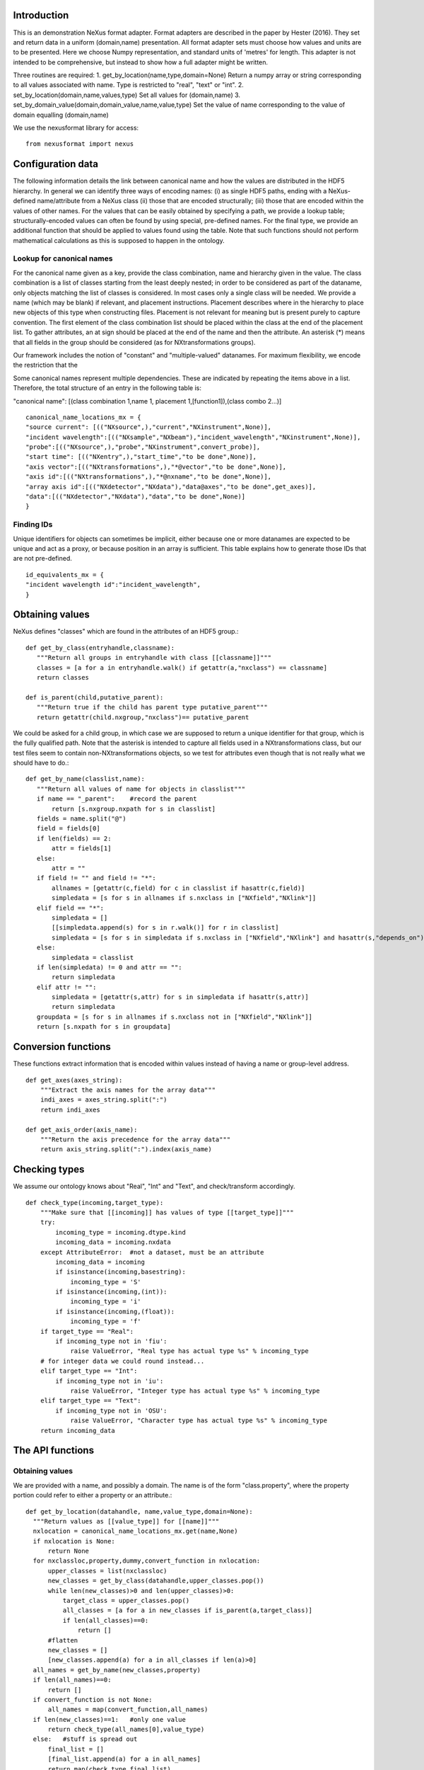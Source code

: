 Introduction
============

This is an demonstration NeXus format adapter. Format adapters are
described in the paper by Hester (2016). They set and return data in a
uniform (domain,name) presentation.  All format adapter sets must
choose how values and units are to be presented. Here we choose Numpy
representation, and standard units of 'metres' for length.  This
adapter is not intended to be comprehensive, but instead to show how a
full adapter might be written.

Three routines are required:
1. get_by_location(name,type,domain=None)
Return a numpy array or string corresponding to
all values associated with name. Type
is restricted to "real", "text" or "int".
2. set_by_location(domain,name,values,type)
Set all values for (domain,name)
3. set_by_domain_value(domain,domain_value,name,value,type)
Set the value of name corresponding to the value of domain equalling (domain,name)

We use the nexusformat library for access::
  
    from nexusformat import nexus

Configuration data
==================

The following information details the link between canonical name and
how the values are distributed in the HDF5 hierarchy. In general we
can identify three ways of encoding names: (i) as single HDF5 paths,
ending with a NeXus- defined name/attribute from a NeXus class (ii)
those that are encoded structurally; (iii) those that are encoded
within the values of other names.  For the values that can be easily
obtained by specifying a path, we provide a lookup table;
structurally-encoded values can often be found by using special,
pre-defined names.  For the final type, we provide an additional
function that should be applied to values found using the table.
Note that such functions should not perform mathematical calculations
as this is supposed to happen in the ontology.

Lookup for canonical names
--------------------------

For the canonical name given as a key, provide the class combination,
name and hierarchy given in the value.  The class combination is a
list of classes starting from the least deeply nested; in order to be
considered as part of the dataname, only objects matching the list of
classes is considered. In most cases only a single class will be
needed.  We provide a name (which may be blank) if relevant, and
placement instructions.  Placement describes where in the hierarchy to
place new objects of this type when constructing files.  Placement is
not relevant for meaning but is present purely to capture convention.
The first element of the class combination list should be placed within
the class at the end of the placement list.  To gather attributes, an
at sign should be placed at the end of the name and then the attribute.
An asterisk (*) means that all fields in the group should be considered
(as for NXtransformations groups).

Our framework includes the notion of "constant" and "multiple-valued"
datanames.  For maximum flexibility, we encode the restriction that
the 

Some canonical names represent multiple dependencies.  These are
indicated by repeating the items above in a list.  Therefore, the total
structure of an entry in the following table is:

"canonical name": [(class combination 1,name 1, placement 1,[function1]),(class combo 2...)]

::

    canonical_name_locations_mx = {
    "source current": [(("NXsource",),"current","NXinstrument",None)],
    "incident wavelength":[(("NXsample","NXbeam"),"incident_wavelength","NXinstrument",None)],
    "probe":[(("NXsource",),"probe","NXinstrument",convert_probe)],
    "start time": [(("NXentry",),"start_time","to be done",None)],
    "axis vector":[(("NXtransformations",),"*@vector","to be done",None)],
    "axis id":[(("NXtransformations",),"*@nxname","to be done",None)],
    "array axis id":[(("NXdetector","NXdata"),"data@axes","to be done",get_axes)],
    "data":[(("NXdetector","NXdata"),"data","to be done",None)]
    }


Finding IDs
-----------

Unique identifiers for objects can sometimes be implicit, either because
one or more datanames are expected to be unique and act as a proxy, or
because position in an array is sufficient.  This table explains how to
generate those IDs that are not pre-defined. ::

    id_equivalents_mx = {
    "incident wavelength id":"incident_wavelength",
    }
  
  

Obtaining values
================

NeXus defines "classes" which are found in the attributes of
an HDF5 group.::

    def get_by_class(entryhandle,classname):
       """Return all groups in entryhandle with class [[classname]]"""
       classes = [a for a in entryhandle.walk() if getattr(a,"nxclass") == classname]
       return classes

    def is_parent(child,putative_parent):
       """Return true if the child has parent type putative_parent"""
       return getattr(child.nxgroup,"nxclass")== putative_parent
    
We could be asked for a child group, in which case we are supposed
to return a unique identifier for that group, which is the fully
qualified path. Note that the asterisk is intended to capture all
fields used in a NXtransformations class, but our test files seem
to contain non-NXtransformations objects, so we test for attributes
even though that is not really what we should have to do.::
       
    def get_by_name(classlist,name):
       """Return all values of name for objects in classlist"""
       if name == "_parent":    #record the parent
           return [s.nxgroup.nxpath for s in classlist]
       fields = name.split("@")
       field = fields[0]
       if len(fields) == 2:
           attr = fields[1]
       else:
           attr = ""
       if field != "" and field != "*":
           allnames = [getattr(c,field) for c in classlist if hasattr(c,field)]
           simpledata = [s for s in allnames if s.nxclass in ["NXfield","NXlink"]]
       elif field == "*":
           simpledata = []
           [[simpledata.append(s) for s in r.walk()] for r in classlist]
           simpledata = [s for s in simpledata if s.nxclass in ["NXfield","NXlink"] and hasattr(s,"depends_on")]
       else:
           simpledata = classlist
       if len(simpledata) != 0 and attr == "":
           return simpledata
       elif attr != "":
           simpledata = [getattr(s,attr) for s in simpledata if hasattr(s,attr)]
           return simpledata
       groupdata = [s for s in allnames if s.nxclass not in ["NXfield","NXlink"]]
       return [s.nxpath for s in groupdata]

Conversion functions
====================

These functions extract information that is encoded within values instead of having
a name or group-level address. ::

    def get_axes(axes_string):
        """Extract the axis names for the array data"""
        indi_axes = axes_string.split(":")
        return indi_axes

    def get_axis_order(axis_name):
        """Return the axis precedence for the array data"""
        return axis_string.split(":").index(axis_name)
    
Checking types
==============

We assume our ontology knows about "Real", "Int" and "Text", and check/transform
accordingly. ::

    def check_type(incoming,target_type):
        """Make sure that [[incoming]] has values of type [[target_type]]"""
        try:
            incoming_type = incoming.dtype.kind
            incoming_data = incoming.nxdata
        except AttributeError:  #not a dataset, must be an attribute
            incoming_data = incoming
            if isinstance(incoming,basestring):
                incoming_type = 'S'
            if isinstance(incoming,(int)):
                incoming_type = 'i'
            if isinstance(incoming,(float)):
                incoming_type = 'f'
        if target_type == "Real":
            if incoming_type not in 'fiu':
                raise ValueError, "Real type has actual type %s" % incoming_type
        # for integer data we could round instead...
        elif target_type == "Int": 
            if incoming_type not in 'iu':
                raise ValueError, "Integer type has actual type %s" % incoming_type
        elif target_type == "Text":
            if incoming_type not in 'OSU':
                raise ValueError, "Character type has actual type %s" % incoming_type
        return incoming_data


            
The API functions
=================

Obtaining values
----------------

We are provided with a name, and possibly a domain.  The name is of the form
"class.property", where the property portion could refer to either a property
or an attribute.::

    def get_by_location(datahandle, name,value_type,domain=None):
      """Return values as [[value_type]] for [[name]]"""
      nxlocation = canonical_name_locations_mx.get(name,None)
      if nxlocation is None:
          return None
      for nxclassloc,property,dummy,convert_function in nxlocation:
          upper_classes = list(nxclassloc)
          new_classes = get_by_class(datahandle,upper_classes.pop())
          while len(new_classes)>0 and len(upper_classes)>0:
              target_class = upper_classes.pop()
              all_classes = [a for a in new_classes if is_parent(a,target_class)]
              if len(all_classes)==0:
                  return []   
          #flatten
          new_classes = []
          [new_classes.append(a) for a in all_classes if len(a)>0]
      all_names = get_by_name(new_classes,property)
      if len(all_names)==0:
          return []
      if convert_function is not None:
          all_names = map(convert_function,all_names)
      if len(new_classes)==1:   #only one value
          return check_type(all_names[0],value_type)
      else:   #stuff is spread out
          final_list = []
          [final_list.append(a) for a in all_names]
          return map(check_type,final_list)

Setting values
--------------

In this case we need to create the group, and check that the lengths are
correct if the domain is specified.  We have to recreate the standard
NeXus hierarchy here. ::

    def set_by_location(datahandle,name,value,value_type,domain=None):
      """Set value of name (in form class.name) in datahandle"""
      nxclass,property = name.split(".")



NeXus structure
---------------

This is a minimal list for demonstration purposes.  Each key gives its immediate
parent.  We do not consider the option of using multiple parents here.
      
Example driver
==============
Showing how to use these routines. ::

    def process(entry,canonical_name):
        """For demonstration purposes, print out the value of class,name"""
        nxclass,nxname = canonical_name_locations[canonical_name][0:2]
        print "Values of %s, %s" % (nxclass,nxname)
        all_groups = get_by_class(entry,nxclass)
        print "Found %d groups" % len(all_groups)
        all_names = get_by_name(all_groups,nxname)
        for one_name in all_names:
            print `one_name`

        
    if __name__ == "__main__":
        import sys
        if len(sys.argv) > 2:
            filename = sys.argv[1]
            canonical_name = sys.argv[2]
            file = nexus.NXFile(filename,"r").readfile()
            for entry in file.NXentry:
                process(entry,canonical_name)
